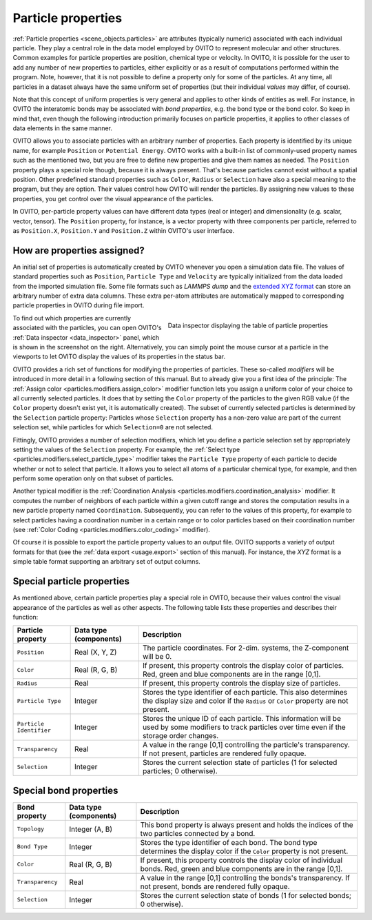 .. _usage.particle_properties:

Particle properties
===================

:ref:`Particle properties <scene_objects.particles>` are attributes (typically numeric) associated with each individual particle.
They play a central role in the data model employed by OVITO to represent molecular and other structures. 
Common examples for particle properties are position, chemical type or velocity. In OVITO, it is possible for the user
to add any number of new properties to particles, either explicitly or as a result of computations performed within the program.
Note, however, that it is not possible to define a property only for some of the particles. At any time, all particles in a dataset always have the 
same uniform set of properties (but their individual *values* may differ, of course).

Note that this concept of uniform properties is very general and applies to other kinds of entities as well. For instance, in OVITO the interatomic bonds may be
associated with *bond properties*, e.g. the bond type or the bond color. So keep in mind that, even though the following introduction primarily focuses on particle properties,
it applies to other classes of data elements in the same manner.

OVITO allows you to associate particles with an arbitrary number of properties. Each property is identified by its unique name, for example ``Position`` or
``Potential Energy``. OVITO works with a built-in list of commonly-used property names such as the mentioned two, but
you are free to define new properties and give them names as needed. The ``Position`` property plays a special role though, because it is always present.
That's because particles cannot exist without a spatial position. Other predefined standard properties such as ``Color``, ``Radius`` or ``Selection``
have also a special meaning to the program, but they are option. Their values control how OVITO will render the particles. By assigning new values to these 
properties, you get control over the visual appearance of the particles.

In OVITO, per-particle property values can have different data types (real or integer) and dimensionality (e.g. scalar, vector, tensor). 
The ``Position`` property, for instance, is a vector property with three components per particle, referred to as 
``Position.X``, ``Position.Y`` and ``Position.Z`` within OVITO's user interface. 

How are properties assigned?
----------------------------

An initial set of properties is automatically created by OVITO whenever you open a simulation data file.
The values of standard properties such as ``Position``, ``Particle Type`` and ``Velocity``
are typically initialized from the data loaded from the imported simulation file. Some file formats such as *LAMMPS dump* and the `extended XYZ format <http://libatoms.github.io/QUIP/io.html#module-ase.io.extxyz>`_
can store an arbitrary number of extra data columns. 
These extra per-atom attributes are automatically mapped to corresponding particle properties in OVITO during file import.

.. figure:: /images/usage/properties/particle_inspection_example.*
   :figwidth: 50%
   :align: right

   Data inspector displaying the table of particle properties

To find out which properties are currently associated with the particles, you can open OVITO's :ref:`Data inspector <data_inspector>` panel, 
which is shown in the screenshot on the right. Alternatively, you can simply point the mouse cursor at a particle in the viewports to let OVITO display 
the values of its properties in the status bar.

OVITO provides a rich set of functions for modifying the properties of particles. These so-called *modifiers*
will be introduced in more detail in a following section of this manual. But to already give you a first idea of the principle:
The :ref:`Assign color <particles.modifiers.assign_color>` modifier function lets you assign a uniform color of your choice
to all currently selected particles. It does that by setting the ``Color`` property of the
particles to the given RGB value (if the ``Color`` property doesn't exist yet, it is automatically created). 
The subset of currently selected particles is determined by the ``Selection`` particle property: Particles whose ``Selection``
property has a non-zero value are part of the current selection set, while particles for which ``Selection=0`` are not selected.

Fittingly, OVITO provides a number of selection modifiers, which let you define a particle selection set by appropriately setting the values of the ``Selection`` property.
For example, the :ref:`Select type <particles.modifiers.select_particle_type>` modifier takes the ``Particle Type``
property of each particle to decide whether or not to select that particle. It allows you to select all atoms of a particular chemical type, for example,
and then perform some operation only on that subset of particles.

Another typical modifier is the :ref:`Coordination Analysis <particles.modifiers.coordination_analysis>` modifier.
It computes the number of neighbors of each particle within a given cutoff range and stores the computation results in a new particle property named ``Coordination``. 
Subsequently, you can refer to the values of this property, for example to select particles having a coordination number in a certain range
or to color particles based on their coordination number (see :ref:`Color Coding <particles.modifiers.color_coding>` modifier).

Of course it is possible to export the particle property values to an output file. OVITO supports a variety of output formats for that (see the 
:ref:`data export <usage.export>` section of this manual). For instance, the *XYZ* format is a simple table
format supporting an arbitrary set of output columns.

.. _usage.particle_properties.special:

Special particle properties
---------------------------

As mentioned above, certain particle properties play a special role in OVITO, because their values control the visual
appearance of the particles as well as other aspects. The following table lists these properties and describes their function:

========================= ========================== =======================================================================================
Particle property         Data type (components)     Description
========================= ========================== =======================================================================================
``Position``              Real (X, Y, Z)             The particle coordinates. For 2-dim. systems, the Z-component will be 0.
``Color``                 Real (R, G, B)             If present, this property controls the display color of particles. 
                                                     Red, green and blue components are in the range [0,1].
``Radius``                Real                       If present, this property controls the display size of particles.
``Particle Type``         Integer                    Stores the type identifier of each particle. This also determines the 
                                                     display size and color  if the ``Radius`` or ``Color`` property are not present.
``Particle Identifier``   Integer                    Stores the unique ID of each particle. This information will be used by some 
                                                     modifiers to track particles over time even if the storage order changes.
``Transparency``          Real                       A value in the range [0,1] controlling the particle's transparency. 
                                                     If not present, particles are rendered fully opaque.
``Selection``             Integer                    Stores the current selection state of particles (1 for selected particles; 0 otherwise).
========================= ========================== =======================================================================================

.. _usage.bond_properties.special:

Special bond properties
---------------------------

========================= ========================== =======================================================================================
Bond property             Data type (components)     Description
========================= ========================== =======================================================================================
``Topology``              Integer (A, B)             This bond property is always present and holds the indices of the two particles 
                                                     connected by a bond.
``Bond Type``             Integer                    Stores the type identifier of each bond. The bond type determines the display color 
                                                     if the ``Color`` property is not present.
``Color``                 Real (R, G, B)             If present, this property controls the display color of individual bonds. 
                                                     Red, green and blue components are in the range [0,1].
``Transparency``          Real                       A value in the range [0,1] controlling the bonds's transparency. 
                                                     If not present, bonds are rendered fully opaque.
``Selection``             Integer                    Stores the current selection state of bonds (1 for selected bonds; 0 otherwise).
========================= ========================== =======================================================================================
